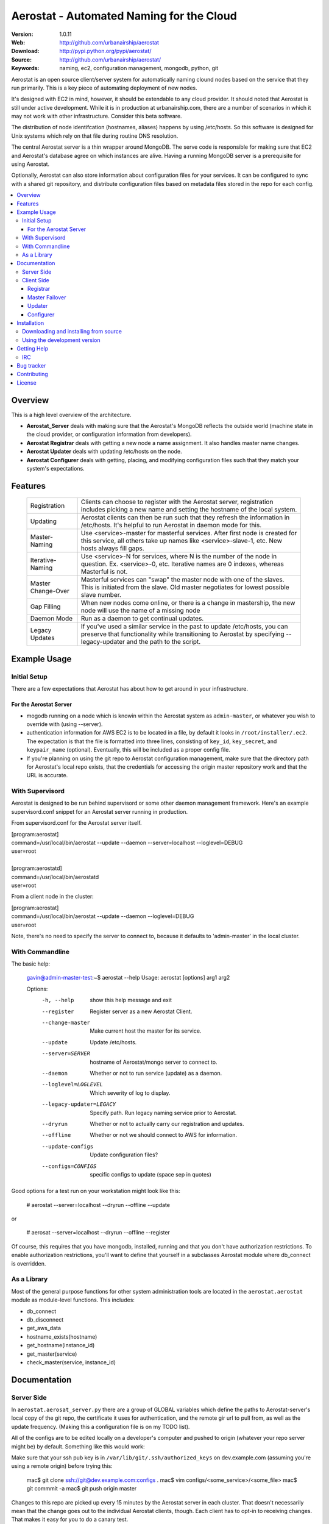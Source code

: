 ==========================================
 Aerostat - Automated Naming for the Cloud
==========================================

:Version: 1.0.11
:Web: http://github.com/urbanairship/aerostat
:Download: http://pypi.python.org/pypi/aerostat/
:Source: http://github.com/urbanairship/aerostat/
:Keywords: naming, ec2, configuration management, mongodb, python, git

.. _Aerostat-synopsis:

Aerostat is an open source client/server system for automatically naming
clound nodes based on the service that they run primarily. This is a key piece
of automating deployment of new nodes. 

It's designed with EC2 in mind, however, it should be extendable to any cloud
provider. It should noted that Aerostat is still under active development. While
it is in production at urbanairship.com, there are a number of scenarios in which
it may not work with other infrastructure. Consider this beta software.

The distribution of node identifcation (hostnames, aliases) happens by using 
/etc/hosts. So this software is designed for Unix systems which rely on that file
during routine DNS resolution.

The central Aerostat server is a thin wrapper around MongoDB. The serve code is
responsible for making sure that EC2 and Aerostat's database agree on which instances
are alive. Having a running MongoDB server is a prerequisite for using Aerostat.

Optionally, Aerostat can also store information about configuration files for your
services. It can be configured to sync with a shared git repository, and distribute
configuration files based on metadata files stored in the repo for each config.


.. contents::
    :local:

.. _Aerostat-overview:

Overview
========

This is a high level overview of the architecture.

.. image:: http://dl.dropbox.com/u/5586906/images/aerostatOverview.png

* **Aerostat_Server** deals with making sure that the Aerostat's MongoDB reflects the outside world (machine state in the cloud provider, or configuration information from developers).
* **Aerostat Registrar** deals with getting a new node a name assignment. It also handles master name changes.
* **Aerostat Updater** deals with updating /etc/hosts on the node.
* **Aerostat Configurer** deals with getting, placing, and modifying configuration files such that they match your system's expectations. 


.. _Aerostat-features:

Features
========

    +-----------------+----------------------------------------------------+
    | Registration    | Clients can choose to register with the Aerostat   |
    |                 | server, registration includes picking a new name   |
    |                 | and setting the hostname of the local system.      |
    +-----------------+----------------------------------------------------+
    | Updating        | Aerostat clients can then be run such that they    |
    |                 | refresh the information in /etc/hosts. It's helpful|
    |                 | to run Aerostat in daemon mode for this.           |
    +-----------------+----------------------------------------------------+
    | Master-Naming   | Use <service>-master for masterful services. After |
    |                 | first node is created for this service, all others |
    |                 | take up names like <service>-slave-1, etc.         | 
    |                 | New hosts always fill gaps.                        |
    +-----------------+----------------------------------------------------+
    | Iterative-Naming| Use <service>-N for services, where N is the number|
    |                 | of the node in question. Ex. <service>-0, etc.     |
    |                 | Iterative names are 0 indexes, whereas Masterful is|
    |                 | not.                                               |
    +-----------------+----------------------------------------------------+
    | Master          | Masterful services can "swap" the master node with |
    | Change-Over     | one of the slaves. This is initiated from the      |
    |                 | slave. Old master negotiates for lowest possible   |
    |                 | slave number.                                      |
    +-----------------+----------------------------------------------------+
    | Gap Filling     | When new nodes come online, or there is a change in|
    |                 | mastership, the new node will use the name of a    |
    |                 | missing node                                       |
    +-----------------+----------------------------------------------------+
    | Daemon Mode     | Run as a daemon to get continual updates.          |
    +-----------------+----------------------------------------------------+
    | Legacy Updates  | If you've used a similar service in the past to    |
    |                 | update /etc/hosts, you can preserve that           |
    |                 | functionality while transitioning to Aerostat by   |
    |                 | specifying --legacy-updater and the path to the    |
    |                 | script.                                            |
    +-----------------+----------------------------------------------------+

.. _Aerostat-example:

Example Usage
=============

Initial Setup
-------------

There are a few expectations that Aerostat has about how to get around in your infrastructure. 

For the Aerostat Server
~~~~~~~~~~~~~~~~~~~~~~~

* mogodb running on a node which is knowin within the Aerostat system as ``admin-master``, or whatever you wish to override with (using --server).
* authentication information for AWS EC2 is to be located in a file, by default it looks in ``/root/installer/.ec2``. The expectation is that the file is formatted into three lines, consisting of ``key_id``, ``key_secret``, and ``keypair_name`` (optional). Eventually, this will be included as a proper config file.
* If you're planning on using the git repo to Aerostat configuration management, make sure that the directory path for Aerostat's local repo exists, that the credentials for accessing the origin master repository work and that the URL is accurate. 

With Supervisord
-----------------

Aerostat is designed to be run behind supervisord or some other daemon management framework. Here's an example supervisord.conf snippet for an Aerostat server running in production.  

From supervisord.conf for the Aerostat server itself.

|    [program:aerostat]
|    command=/usr/local/bin/aerostat --update --daemon --server=localhost --loglevel=DEBUG
|    user=root
|
|    [program:aerostatd]
|    command=/usr/local/bin/aerostatd
|    user=root

From a client node in the cluster:

|    [program:aerostat]
|    command=/usr/local/bin/aerostat --update --daemon --loglevel=DEBUG
|    user=root

Note, there's no need to specify the server to connect to, because it defaults to 'admin-master' in the local cluster.

With Commandline
----------------

The basic help: 

    gavin@admin-master-test:~$ aerostat --help
    Usage: aerostat [options] arg1 arg2

    Options:
      -h, --help            show this help message and exit
      --register            Register server as a new Aerostat Client.
      --change-master       Make current host the master for its service.
      --update              Update /etc/hosts.
      --server=SERVER       hostname of Aerostat/mongo server to connect to.
      --daemon              Whether or not to run service (update) as a daemon.
      --loglevel=LOGLEVEL   Which severity of log to display.
      --legacy-updater=LEGACY
                            Specify path. Run legacy naming service prior to
                            Aerostat.
      --dryrun              Whether or not to actually carry our registration and
                            updates.
      --offline             Whether or not we should connect to AWS for
                            information.
      --update-configs      Update configuration files?
      --configs=CONFIGS     specific configs to update (space sep in quotes)

Good options for a test run on your workstation might look like this:

    # aerostat --server=localhost --dryrun --offline --update

or 

    # aerosat --server=localhost --dryrun --offline --register

Of course, this requires that you have mongodb, installed, running and that you don't have authorization restrictions. To enable authorization restrictions, you'll want to define that yourself in a subclasses Aerostat module where db_connect is overridden.

As a Library
------------

Most of the general purpose functions for other system administration tools are located in the ``aerostat.aerostat`` module as module-level functions. This includes:

* db_connect
* db_disconnect
* get_aws_data
* hostname_exists(hostname)
* get_hostname(instance_id)
* get_master(service)
* check_master(service, instance_id)


.. _Aerostat-documentation:

Documentation
=============

Server Side
-----------

In ``aerostat.aerosat_server.py`` there are a group of GLOBAL variables which define the paths to Aerostat-server's local copy of the git repo, the certificate it uses for authentication, and the remote gir url to pull from, as well as the update frequency. (Making this a configuration file is on my TODO list).

All of the configs are to be edited locally on a developer's computer and pushed to origin (whatever your repo server might be) by default. Something like this would work:

Make sure that your ssh pub key is in ``/var/lib/git/.ssh/authorized_keys`` on dev.example.com (assuming you're using a remote origin) before trying this:

    mac$ git clone ssh://git@dev.example.com:configs .
    mac$ vim configs/<some_service>/<some_file>
    mac$ git commmit -a
    mac$ git push origin master

Changes to this repo are picked up every 15 minutes by the Aerostat server in each cluster. That doesn't necessarily mean that the change goes out to the individual Aerostat clients, though. Each client has to opt-in to receiving changes. That makes it easy for you to do a canary test.

The git repo saved locally on the Aerostat server is located along this path: /root/.aerostat/configs

Likewise, if you're installing a new Aerostat_server instance, you'll need the git private key in order to communicate with dev and clone the repo (as well as get updates). It's located in /root/.aerostat/dev-id.
Configuration Meta Data

All of the data that is supplied in the configs repo is stored in Aerostat's mongodb (in the configs database). In order to store information about where and how a service configuration should be stored, you need to include a .meta file for that configuration.

e.g.:

    repo_home/configs/service/service.config
    repo_home/configs/serice/service.config.meta

The contents of the .meta file are just YAML. The structure is as follows:

    name: <name of file> # In the example above service.config
    path: /path/to/config/config.suffix # Need the full path, including the filename here.
    owner: username
    group: groupname
    mode: '0755' # Vital that you use quotes here.

Of course, there are sane defaults. If there is no .meta file for a given configuration file, or if any of the statements are omitted, defaults are filled in. This only applies to configuration files, as Aerostat_server only looks for meta data for files that don't have a .meta extension. So, a bare config.conf.meta file won't actually have any effect on an Aerostat client.

These are the default values for a bare config in the configs repo:
    name: <config_file_name>
    path: /etc/<config_file_name>
    owner: root
    group: root
    mode: '0644'

Client Side
-----------
A couple of useful options for testing are –dryrun, and –offline supplied to the Aerostat client.

* ``-–dryrun`` means that it will go through the process of either registering, changing master, or updating the /etc/hosts, but won't actually do so. Instead it just logs what it would have done.
* ``-–offline`` means that it won't try to connect to AWS. Instead it just fakes instance_id information (using the string 'test-instance').
* ``-–server`` allows you to specify which Aerostat (or mongodb) server to connect to. Set this to localhost if you want to do testing locally.

Registrar
~~~~~~~~~

The registration flow starts with Aerostat reading: ``service_name``, ``service_type``, ``*args`` (where all args are aliases for the system's name). These data are read from a file located ``/etc/aerosat_info``. The attributes are space delimited, and the only required one is the ``service_name`` (``service_type`` is assumed to be iterative if left blank).

Most of the interesting things happen in this class; this is where the hostname gets picked, gaps in contiguous hostnames get filled, etc. This is also where master failovers can happen.

Master Failover
~~~~~~~~~~~~~~~

At this time, master failover is triggered from the client that you wish to promote to master. It looks like this:

    node# aerostat --change-master

This checks to see:

* if the service is masterful
* if the host is already master.
* if current host is not master, then it takes the <service>-master hostname and the old master that it replaces goes through the same process as a new node (therefore filling any gaps that might exist).

Note: because we don't have direct access to both systems whose names are changing, we don't actually change the hostname. This is something that I'd like to implement in the near future (e.g. when an update is performed and your Aerostat name doesn't match your hostname, change the hostname).

Updater
~~~~~~~

This is probably the most simple portion of Aerostat. Basically, it just queries the Aerostat server, constructs its dataset of ip to hostname resolution (and aliases) and then writes that to a temporary file. If all goes well there, then it moves it over the existing ``/etc/hosts`` file.

It gets complicated when services require a legacy updating system. In that case, the ``-–legacy-updater`` option allows you to specify a binary that it expects to write out to a file called ``/etc/hosts.legacy``. Then Aerostat will concatenate all of that legacy data, plus the Aerostat data into ``/etc/hosts.tmp``. If that works out, then it overwrites ``/etc/hosts`` like normal.

Since DNS queries that hit ``/etc/hosts`` will take whichever value they find first, putting the legacy data at the top of the file makes sure that there are no breaking conflicts from the legacy naming system.

Configurer
~~~~~~~~~~

The newest feature to be added to Aerostat is the ability to store service configurations. Most of this process is covered in the Server Operations Section.

To update config files on the client side, there are really only two things you need to know about:

* the ``-–update-configs`` option
    * this updates all of the configuration files that Aerostat knows about for that service
    * it's not called automatically; it's expected that this will either be called manually, or by some sort of deployment infrastructure.
* the ``–-configs`` option
    * this allows you to specify a space delimited list of config names that you wish you update specifically (and no others)

Example:

    node# aerostat --update-configs --configs "supervisord.conf rsyslogd.conf"

This would update supervisord.conf and rsyslog.conf (if the configs exist in the database) on the node, but any other configuration files would remain unchanged, even if they did exist for that service and were in the database.


.. _Aerostat-installation:

Installation
============

You can install ``aerostat`` either via the Python Package Index (PyPI)
or from source.

To install using ``pip``:

    $ pip install aerostat

To install using ``easy_install``:

    $ easy_install aerostat

.. _Aerostat-installing-from-source:

Downloading and installing from source
--------------------------------------

Download the latest version of ``aerostat`` from
http://pypi.python.org/pypi/aerostat/

You can install it by doing the following:

    $ tar xvfz aerostat-0.0.0.tar.gz
    $ cd aerostat-0.0.0
    $ python setup.py build
    # python setup.py install # as root

.. _Aerostat-installing-from-git:

Using the development version
-----------------------------

You can clone the repository by doing the following:

    $ git clone git://github.com/urbanairship/aerostat.git

.. _getting-help:

Getting Help
============

.. _irc-channel:

IRC
---

Come chat with us on IRC. The `#aerostat`_ channel is located at the `Freenode`_
network.

.. _`#aerostat`: irc://irc.freenode.net/aerostat
.. _`Freenode`: http://freenode.net


Bug tracker
===========

If you have any suggestions, bug reports or annoyances please report them
to our issue tracker at http://github.com/urbanairship/aerostat/issues/

.. _contributing:

Contributing
============

Development of ``Aerostat`` happens at Github: http://github.com/urbanairship/aerostat

.. _license:

License
=======

This software is licensed under the ``MIT``. See the ``LICENSE``
file in the top distribution directory for the full license text.

.. # vim: syntax=rst expandtab tabstop=4 shiftwidth=4 shiftround

